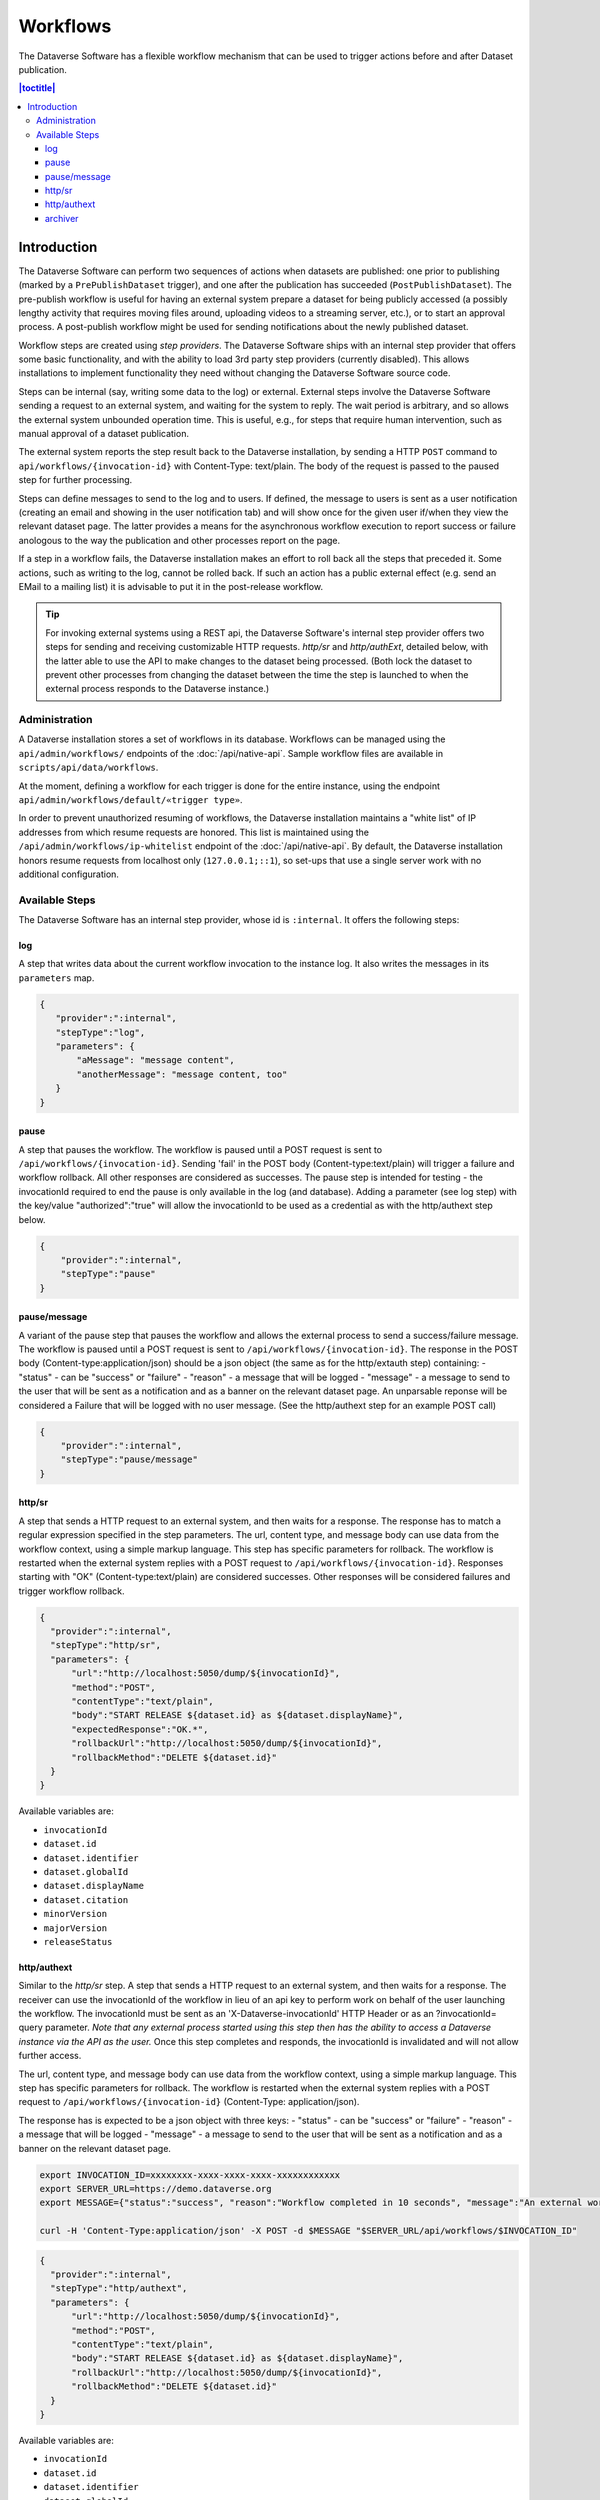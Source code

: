 Workflows
=========

The Dataverse Software has a flexible workflow mechanism that can be used to trigger actions before and after Dataset publication.

.. contents:: |toctitle|
        :local:


Introduction
------------

The Dataverse Software can perform two sequences of actions when datasets are published: one prior to publishing (marked by a ``PrePublishDataset`` trigger), and one after the publication has succeeded (``PostPublishDataset``). The pre-publish workflow is useful for having an external system prepare a dataset for being publicly accessed (a possibly lengthy activity that requires moving files around, uploading videos to a streaming server, etc.), or to start an approval process. A post-publish workflow might be used for sending notifications about the newly published dataset.

Workflow steps are created using *step providers*. The Dataverse Software ships with an internal step provider that offers some basic functionality, and with the ability to load 3rd party step providers (currently disabled). This allows installations to implement functionality they need without changing the Dataverse Software source code.

Steps can be internal (say, writing some data to the log) or external. External steps involve the Dataverse Software sending a request to an external system, and waiting for the system to reply. The wait period is arbitrary, and so allows the external system unbounded operation time. This is useful, e.g., for steps that require human intervention, such as manual approval of a dataset publication.

The external system reports the step result back to the Dataverse installation, by sending a HTTP ``POST`` command to ``api/workflows/{invocation-id}`` with Content-Type: text/plain. The body of the request is passed to the paused step for further processing.

Steps can define messages to send to the log and to users. If defined, the message to users is sent as a user notification (creating an email and showing in the user notification tab) and will show once for the given user if/when they view the relevant dataset page. The latter provides a means for the asynchronous workflow execution to report success or failure anologous to the way the publication and other processes report on the page.

If a step in a workflow fails, the Dataverse installation makes an effort to roll back all the steps that preceded it. Some actions, such as writing to the log, cannot be rolled back. If such an action has a public external effect (e.g. send an EMail to a mailing list) it is advisable to put it in the post-release workflow.

.. tip::
  For invoking external systems using a REST api, the Dataverse Software's internal step
  provider offers two steps for sending and receiving customizable HTTP requests.
  *http/sr* and *http/authExt*, detailed below, with the latter able to use the API to make changes to the dataset being processed. (Both lock the dataset to prevent other processes from changing the dataset between the time the step is launched to when the external process responds to the Dataverse instance.)

Administration
~~~~~~~~~~~~~~

A Dataverse installation stores a set of workflows in its database. Workflows can be managed using the ``api/admin/workflows/`` endpoints of the :doc:`/api/native-api`. Sample workflow files are available in ``scripts/api/data/workflows``.

At the moment, defining a workflow for each trigger is done for the entire instance, using the endpoint ``api/admin/workflows/default/«trigger type»``.

In order to prevent unauthorized resuming of workflows, the Dataverse installation maintains a "white list" of IP addresses from which resume requests are honored. This list is maintained using the ``/api/admin/workflows/ip-whitelist`` endpoint of the :doc:`/api/native-api`. By default, the Dataverse installation honors resume requests from localhost only (``127.0.0.1;::1``), so set-ups that use a single server work with no additional configuration.


Available Steps
~~~~~~~~~~~~~~~

The Dataverse Software has an internal step provider, whose id is ``:internal``. It offers the following steps:

log
+++

A step that writes data about the current workflow invocation to the instance log. It also writes the messages in its ``parameters`` map.

.. code:: json

  {
     "provider":":internal",
     "stepType":"log",
     "parameters": {
         "aMessage": "message content",
         "anotherMessage": "message content, too"
     }
  }


pause
+++++

A step that pauses the workflow. The workflow is paused until a POST request is sent to ``/api/workflows/{invocation-id}``. Sending 'fail' in the POST body (Content-type:text/plain) will trigger a failure and workflow rollback. All other responses are considered as successes.
The pause step is intended for testing - the invocationId required to end the pause is only available in the log (and database). Adding a parameter (see log step) with the key/value "authorized":"true" will allow the invocationId to be used as a credential as with the http/authext step below. 

.. code:: json

  {
      "provider":":internal",
      "stepType":"pause"
  }

pause/message
+++++++++++++

A variant of the  pause step that pauses the workflow and allows the external process to send a success/failure message. The workflow is paused until a POST request is sent to ``/api/workflows/{invocation-id}``. 
The response in the POST body (Content-type:application/json) should be a json object (the same as for the http/extauth step) containing:
- "status" - can be "success" or "failure"
- "reason" - a message that will be logged
- "message" - a message to send to the user that will be sent as a notification and as a banner on the relevant dataset page.
An unparsable reponse will be considered a Failure that will be logged with no user message. (See the http/authext step for an example POST call)

.. code:: json

  {
      "provider":":internal",
      "stepType":"pause/message"
  }


http/sr
+++++++

A step that sends a HTTP request to an external system, and then waits for a response. The response has to match a regular expression specified in the step parameters. The url, content type, and message body can use data from the workflow context, using a simple markup language. This step has specific parameters for rollback.
The workflow is restarted when the external system replies with a POST request  to ``/api/workflows/{invocation-id}``. Responses starting with "OK" (Content-type:text/plain) are considered successes. Other responses will be considered failures and trigger workflow rollback.

.. code:: json

  {
    "provider":":internal",
    "stepType":"http/sr",
    "parameters": {
        "url":"http://localhost:5050/dump/${invocationId}",
        "method":"POST",
        "contentType":"text/plain",
        "body":"START RELEASE ${dataset.id} as ${dataset.displayName}",
        "expectedResponse":"OK.*",
        "rollbackUrl":"http://localhost:5050/dump/${invocationId}",
        "rollbackMethod":"DELETE ${dataset.id}"
    }
  }

Available variables are:

* ``invocationId``
* ``dataset.id``
* ``dataset.identifier``
* ``dataset.globalId``
* ``dataset.displayName``
* ``dataset.citation``
* ``minorVersion``
* ``majorVersion``
* ``releaseStatus``

http/authext
++++++++++++

Similar to the *http/sr* step. A step that sends a HTTP request to an external system, and then waits for a response. The receiver can use the invocationId of the workflow in lieu of an api key to perform work on behalf of the user launching the workflow. 
The invocationId must be sent as an 'X-Dataverse-invocationId' HTTP Header or as an ?invocationId= query parameter. *Note that any external process started using this step then has the ability to access a Dataverse instance via the API as the user.*
Once this step completes and responds, the invocationId is invalidated and will not allow further access.

The url, content type, and message body can use data from the workflow context, using a simple markup language. This step has specific parameters for rollback.
The workflow is restarted when the external system replies with a POST request  to ``/api/workflows/{invocation-id}`` (Content-Type: application/json).

The response has is expected to be a json object with three keys:
- "status" - can be "success" or "failure"
- "reason" - a message that will be logged
- "message" - a message to send to the user that will be sent as a notification and as a banner on the relevant dataset page.

.. code-block:: bash

  export INVOCATION_ID=xxxxxxxx-xxxx-xxxx-xxxx-xxxxxxxxxxxx
  export SERVER_URL=https://demo.dataverse.org
  export MESSAGE={"status":"success", "reason":"Workflow completed in 10 seconds", "message":"An external workflow to virus check your data was successfully run prior to publication of your data"}
 
  curl -H 'Content-Type:application/json' -X POST -d $MESSAGE "$SERVER_URL/api/workflows/$INVOCATION_ID"

.. code:: json

  {
    "provider":":internal",
    "stepType":"http/authext",
    "parameters": {
        "url":"http://localhost:5050/dump/${invocationId}",
        "method":"POST",
        "contentType":"text/plain",
        "body":"START RELEASE ${dataset.id} as ${dataset.displayName}",
        "rollbackUrl":"http://localhost:5050/dump/${invocationId}",
        "rollbackMethod":"DELETE ${dataset.id}"
    }
  }

Available variables are:

* ``invocationId``
* ``dataset.id``
* ``dataset.identifier``
* ``dataset.globalId``
* ``dataset.displayName``
* ``dataset.citation``
* ``minorVersion``
* ``majorVersion``
* ``releaseStatus``


archiver
++++++++

A step that sends an archival copy of a Dataset Version to a configured archiver, e.g. the DuraCloud interface of Chronopolis. See the `DuraCloud/Chronopolis Integration documentation <http://guides.dataverse.org/en/latest/admin/integrations.html#id15>`_ for further detail.

Note - the example step includes two settings required for any archiver and three (DuraCloud*) that are specific to DuraCloud.

.. code:: json


  {
    "provider":":internal",
    "stepType":"archiver",
    "parameters": {
      "stepName":"archive submission"
    },
    "requiredSettings": {
      ":ArchiverClassName": "string",
      ":ArchiverSettings": "string",
      ":DuraCloudHost":"string",
      ":DuraCloudPort":"string",
      ":DuraCloudContext":"string" 
    }
  }

